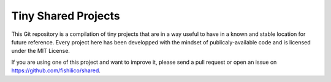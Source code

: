 Tiny Shared Projects
====================

This Git repository is a compilation of tiny projects that are in a way useful
to have in a known and stable location for future reference. Every project here
has been developped with the mindset of publicaly-available code and is licensed
under the MIT License.

If you are using one of this project and want to improve it, please send a pull
request or open an issue on https://github.com/fishilico/shared.
